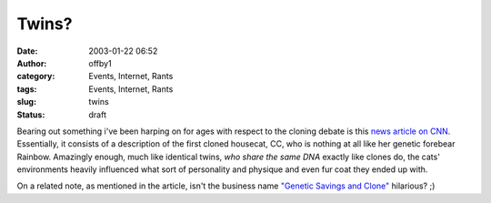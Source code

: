 Twins?
######
:date: 2003-01-22 06:52
:author: offby1
:category: Events, Internet, Rants
:tags: Events, Internet, Rants
:slug: twins
:status: draft

|cat_twins.jpg| Bearing out something i've been harping on for ages
with respect to the cloning debate is this `news article on
CNN <http://www.usatoday.com/news/science/2003-01-21-cloned-cats_x.htm>`__.
Essentially, it consists of a description of the first cloned housecat,
CC, who is nothing at all like her genetic forebear Rainbow. Amazingly
enough, much like identical twins, *who share the same DNA* exactly like
clones do, the cats' environments heavily influenced what sort of
personality and physique and even fur coat they ended up with.

On a related note, as mentioned in the article, isn't the business name
`"Genetic Savings and Clone" <http://www.savingsandclone.com/>`__
hilarious? ;)

.. |cat_twins.jpg| image:: http://www.offlineblog.com/images/clonedcat.jpg
   :class: image
   :width: 220px
   :height: 168px
